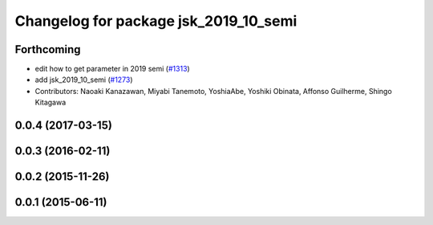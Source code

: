 ^^^^^^^^^^^^^^^^^^^^^^^^^^^^^^^^^^^^^^
Changelog for package jsk_2019_10_semi
^^^^^^^^^^^^^^^^^^^^^^^^^^^^^^^^^^^^^^

Forthcoming
-----------

* edit how to get parameter in 2019 semi (`#1313 <https://github.com/jsk-ros-pkg/jsk_demos/issues/1313>`_)
* add jsk_2019_10_semi (`#1273 <https://github.com/jsk-ros-pkg/jsk_demos/issues/1273>`_)

* Contributors: Naoaki Kanazawan, Miyabi Tanemoto, YoshiaAbe, Yoshiki Obinata, Affonso Guilherme, Shingo Kitagawa

0.0.4 (2017-03-15)
------------------

0.0.3 (2016-02-11)
------------------

0.0.2 (2015-11-26)
------------------

0.0.1 (2015-06-11)
------------------
